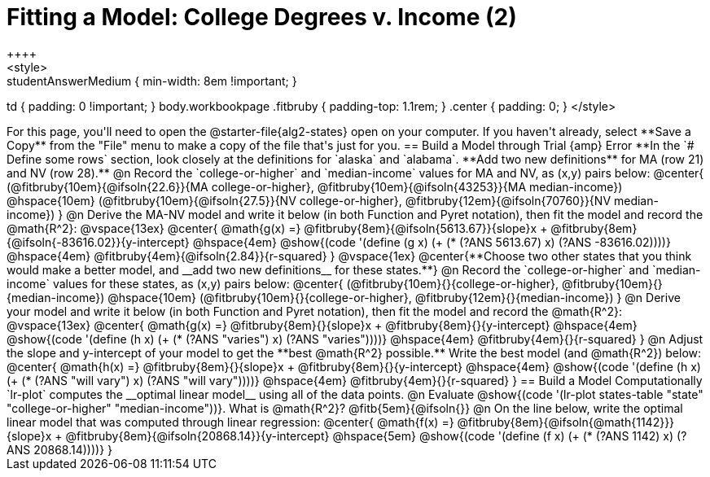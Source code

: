 = Fitting a Model: College Degrees v. Income (2)
++++
<style>
.studentAnswerMedium { min-width: 8em !important; }
td { padding: 0 !important; }
body.workbookpage .fitbruby { padding-top: 1.1rem; }
.center { padding: 0; }
</style>
++++

For this page, you'll need to open the @starter-file{alg2-states} open on your computer. If you haven't already, select **Save a Copy** from the "File" menu to make a copy of the file that's just for you.

== Build a Model through Trial {amp} Error
**In the `# Define some rows` section, look closely at the definitions for `alaska` and `alabama`. **Add two new definitions** for MA (row 21) and NV (row 28).**

@n Record the `college-or-higher` and `median-income` values for MA and NV, as (x,y) pairs below:

@center{
 (@fitbruby{10em}{@ifsoln{22.6}}{MA college-or-higher}, @fitbruby{10em}{@ifsoln{43253}}{MA median-income}) @hspace{10em} (@fitbruby{10em}{@ifsoln{27.5}}{NV college-or-higher}, @fitbruby{12em}{@ifsoln{70760}}{NV median-income})
}

@n Derive the MA-NV model and write it below (in both Function and Pyret notation), then fit the model and record the @math{R^2}:

@vspace{13ex}

@center{
 @math{g(x) =} @fitbruby{8em}{@ifsoln{5613.67}}{slope}x + @fitbruby{8em}{@ifsoln{-83616.02}}{y-intercept} @hspace{4em} @show{(code '(define (g x) (+ (* (?ANS 5613.67) x) (?ANS -83616.02))))} @hspace{4em} @fitbruby{4em}{@ifsoln{2.84}}{r-squared}
}

@vspace{1ex}

@center{**Choose two other states that you think would make a better model, and __add two new definitions__ for these states.**}

@n Record the `college-or-higher` and `median-income` values for these states, as (x,y) pairs below:

@center{
 (@fitbruby{10em}{}{college-or-higher}, @fitbruby{10em}{}{median-income}) @hspace{10em} (@fitbruby{10em}{}{college-or-higher}, @fitbruby{12em}{}{median-income})
}

@n Derive your model and write it below (in both Function and Pyret notation), then fit the model and record the @math{R^2}:

@vspace{13ex}

@center{
 @math{g(x) =} @fitbruby{8em}{}{slope}x + @fitbruby{8em}{}{y-intercept} @hspace{4em} @show{(code '(define (h x) (+ (* (?ANS "varies") x) (?ANS "varies"))))} @hspace{4em} @fitbruby{4em}{}{r-squared}
}

@n Adjust the slope and y-intercept of your model to get the **best @math{R^2} possible.** Write the best model (and @math{R^2}) below:

@center{
 @math{h(x) =} @fitbruby{8em}{}{slope}x + @fitbruby{8em}{}{y-intercept} @hspace{4em} @show{(code '(define (h x) (+ (* (?ANS "will vary") x) (?ANS "will vary"))))} @hspace{4em} @fitbruby{4em}{}{r-squared}
}

== Build a Model Computationally

`lr-plot` computes the __optimal linear model__ using all of the data points.

@n Evaluate @show{(code '(lr-plot states-table "state" "college-or-higher" "median-income"))}. What is @math{R^2}? @fitb{5em}{@ifsoln{}}

@n On the line below, write the optimal linear model that was computed through linear regression:

@center{
 @math{f(x) =} @fitbruby{8em}{@ifsoln{@math{1142}}}{slope}x + @fitbruby{8em}{@ifsoln{20868.14}}{y-intercept} @hspace{5em} @show{(code '(define (f x) (+ (* (?ANS 1142) x) (?ANS 20868.14))))}
}

